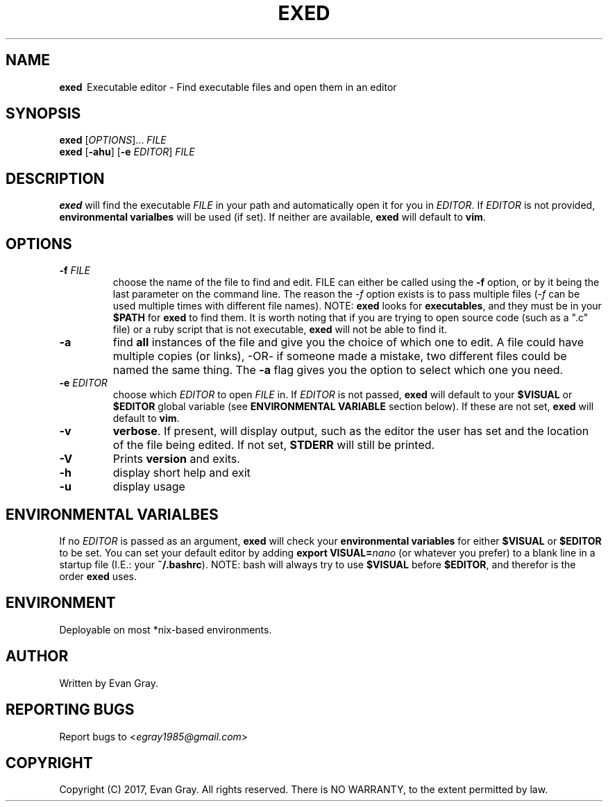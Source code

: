 .\" Manpage for exed

.TH EXED 1 "October 2013" "exed 3.1" "Development Utility Manuals"
.SH NAME
\fBexed \fR\ Executable editor -
Find executable files and open them in an editor
.SH SYNOPSIS
\fBexed \fR[\fIOPTIONS\fR]... \fPFILE
.br
\fBexed \fR[\fB\-ahu\fP] \fR[\fB\-e \fIEDITOR\fR] \fIFILE
.SH DESCRIPTION
\fBexed\fP will find the executable \fIFILE\fP in your path and automatically open it for you in \fPEDITOR\fP. If \fPEDITOR\fP is not provided, \fBenvironmental varialbes\fP will be used (if set). If neither are available, \fPexed\fP will default to \fPvim\fP.
.SH OPTIONS
.IP "\fB-f \fIFILE\fR"
choose the name of the file to find and edit. \fPFILE\fP can either be called using the \fB\-f\fP option, or by it being the last parameter on the command line. The reason the \fI-f\fP option exists is to pass multiple files (\fI-f\fP can be used multiple times with different file names). NOTE: \fBexed\fP looks for \fPexecutables\fP, and they must be in your \fP$PATH\fP for \fPexed\fP to find them. It is worth noting that if you are trying to open source code (such as a ".c" file) or a ruby script that is not executable, \fPexed\fP will not be able to find it.
.IP "\fB-a\fR"
find \fBall\fR instances of the file and give you the choice of which one to edit. A file could have multiple copies (or links), \-OR\- if someone made a mistake, two different files could be named the same thing. The \fB-a\fP flag gives you the option to select which one you need.
.IP "\fB-e \fIEDITOR\fR"
choose which \fIEDITOR\fP to open \fPFILE\fP in. If \fPEDITOR\fP is not passed, \fBexed\fP will default to your \fP$VISUAL\fP or \fP$EDITOR\fP global variable (see \fPENVIRONMENTAL VARIABLE\fP section below). If these are not set, \fPexed\fP will default to \fPvim\fP.
.IP "\fB-v\fR"
\fBverbose\fR. If present, will display output, such as the editor the user has set and the location of the file being edited. If not set, \fBSTDERR\fP will still be printed.
.IP "\fB-V\fR"
Prints \fBversion\fP and exits.
.IP "\fB-h"
display short help and exit
.IP "\fB-u"
display usage
.SH ENVIRONMENTAL VARIALBES
If no \fIEDITOR\fP is passed as an argument, \fBexed\fP will check your \fPenvironmental variables\fP for either \fP$VISUAL\fP or \fP$EDITOR\fP to be set. You can set your default editor by adding \fPexport VISUAL=\fInano\fR (or whatever you prefer) to a blank line in a startup file (I.E.: your \fB~/.bashrc\fP). NOTE: bash will always try to use \fB$VISUAL\fP before \fP$EDITOR\fP, and therefor is the order \fPexed\fP uses.
.SH ENVIRONMENT
Deployable on most *nix\-based environments.
.SH AUTHOR
Written by Evan Gray.
.SH REPORTING BUGS
Report bugs to <\fIegray1985@gmail.com\fP>
.SH COPYRIGHT
Copyright (C) 2017, Evan Gray.  All rights reserved.  There is NO WARRANTY, to the extent permitted by law.

